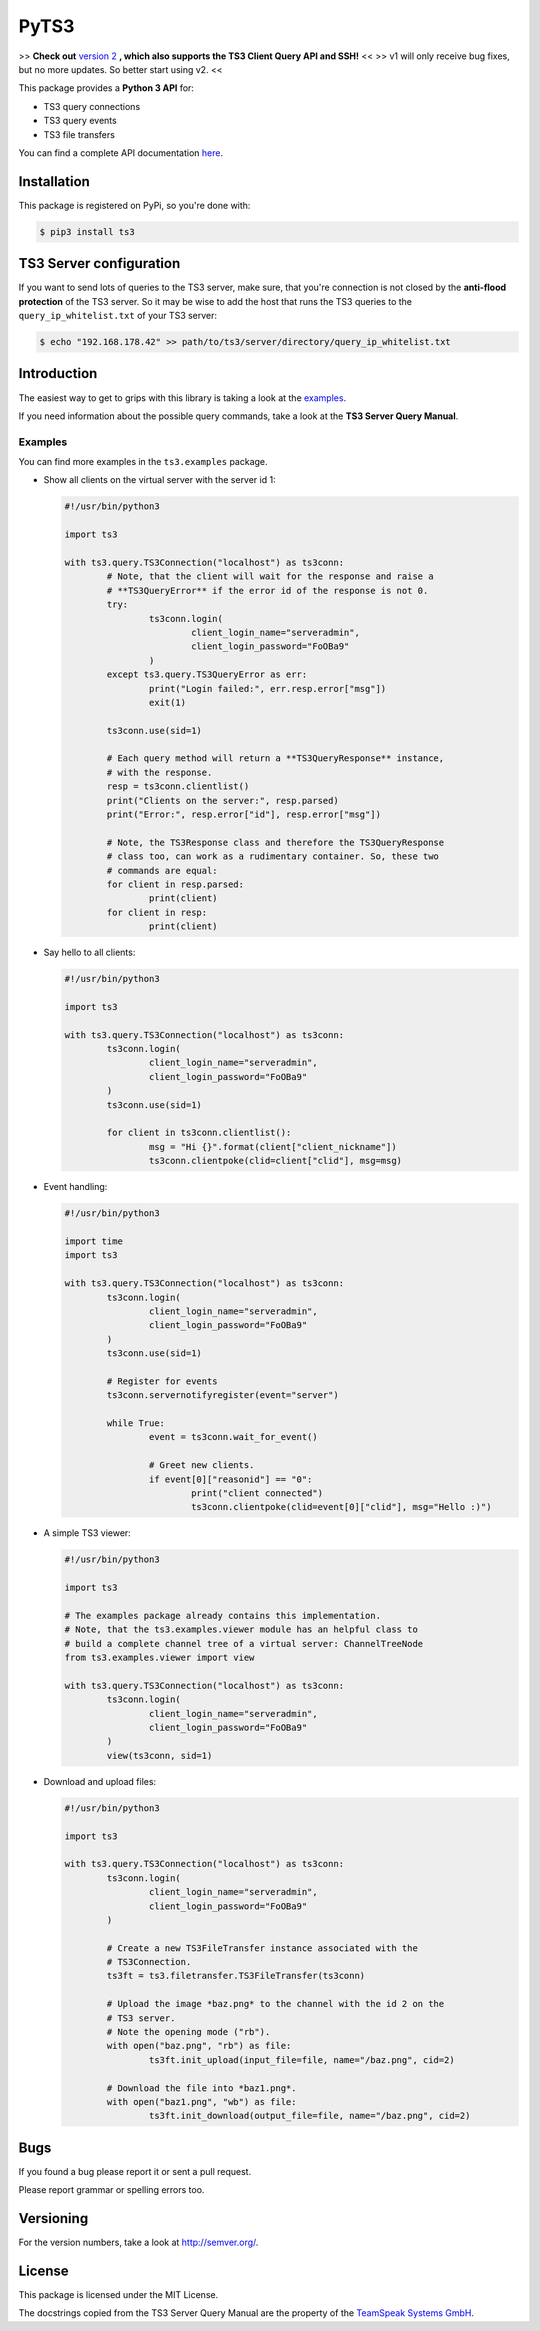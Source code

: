 PyTS3
=====

>> **Check out** `version 2 <https://github.com/benediktschmitt/py-ts3/tree/v2>`_ **, which also supports the TS3 Client Query API and SSH!** <<
>> v1 will only receive bug fixes, but no more updates. So better start using v2. <<

This package provides a **Python 3 API** for:

* TS3 query connections
* TS3 query events
* TS3 file transfers

You can find a complete API documentation
`here <http://py-ts3.readthedocs.org>`_.

Installation
------------

This package is registered on PyPi, so you're done with:

.. code-block:: bash

	$ pip3 install ts3

TS3 Server configuration
------------------------

If you want to send lots of queries to the TS3 server, make sure, that you're
connection is not closed by the **anti-flood protection** of the TS3 server.
So it may be wise to add the host that runs the TS3 queries to the
``query_ip_whitelist.txt`` of your TS3 server:

.. code-block:: bash

	$ echo "192.168.178.42" >> path/to/ts3/server/directory/query_ip_whitelist.txt

Introduction
------------

The easiest way to get to grips with this library is taking a look at the
`examples <https://github.com/benediktschmitt/py-ts3/tree/master/ts3/examples>`_.

If you need information about the possible query commands, take a look at the
**TS3 Server Query Manual**.

Examples
''''''''

You can find more examples in the ``ts3.examples`` package.

*	Show all clients on the virtual server with the server id 1:

	.. code-block:: python

		#!/usr/bin/python3

		import ts3

		with ts3.query.TS3Connection("localhost") as ts3conn:
			# Note, that the client will wait for the response and raise a
			# **TS3QueryError** if the error id of the response is not 0.
			try:
				ts3conn.login(
					client_login_name="serveradmin",
					client_login_password="FoOBa9"
				)
			except ts3.query.TS3QueryError as err:
				print("Login failed:", err.resp.error["msg"])
				exit(1)

			ts3conn.use(sid=1)

			# Each query method will return a **TS3QueryResponse** instance,
			# with the response.
			resp = ts3conn.clientlist()
			print("Clients on the server:", resp.parsed)
			print("Error:", resp.error["id"], resp.error["msg"])

			# Note, the TS3Response class and therefore the TS3QueryResponse
			# class too, can work as a rudimentary container. So, these two
			# commands are equal:
			for client in resp.parsed:
				print(client)
			for client in resp:
				print(client)

*	Say hello to all clients:

	.. code-block:: python

		#!/usr/bin/python3

		import ts3

		with ts3.query.TS3Connection("localhost") as ts3conn:
			ts3conn.login(
				client_login_name="serveradmin",
				client_login_password="FoOBa9"
			)
			ts3conn.use(sid=1)

			for client in ts3conn.clientlist():
				msg = "Hi {}".format(client["client_nickname"])
				ts3conn.clientpoke(clid=client["clid"], msg=msg)

*	Event handling:

	.. code-block:: python

		#!/usr/bin/python3

		import time
		import ts3

		with ts3.query.TS3Connection("localhost") as ts3conn:
			ts3conn.login(
				client_login_name="serveradmin",
				client_login_password="FoOBa9"
			)
			ts3conn.use(sid=1)

			# Register for events
			ts3conn.servernotifyregister(event="server")

			while True:
				event = ts3conn.wait_for_event()

				# Greet new clients.
				if event[0]["reasonid"] == "0":
					print("client connected")
					ts3conn.clientpoke(clid=event[0]["clid"], msg="Hello :)")

*	A simple TS3 viewer:

	.. code-block:: python

		#!/usr/bin/python3

		import ts3

		# The examples package already contains this implementation.
		# Note, that the ts3.examples.viewer module has an helpful class to
		# build a complete channel tree of a virtual server: ChannelTreeNode
		from ts3.examples.viewer import view

		with ts3.query.TS3Connection("localhost") as ts3conn:
			ts3conn.login(
				client_login_name="serveradmin",
				client_login_password="FoOBa9"
			)
			view(ts3conn, sid=1)

*	Download and upload files:

	.. code-block:: python

		#!/usr/bin/python3

		import ts3

		with ts3.query.TS3Connection("localhost") as ts3conn:
			ts3conn.login(
				client_login_name="serveradmin",
				client_login_password="FoOBa9"
			)

			# Create a new TS3FileTransfer instance associated with the
			# TS3Connection.
			ts3ft = ts3.filetransfer.TS3FileTransfer(ts3conn)

			# Upload the image *baz.png* to the channel with the id 2 on the
			# TS3 server.
			# Note the opening mode ("rb").
			with open("baz.png", "rb") as file:
				ts3ft.init_upload(input_file=file, name="/baz.png", cid=2)

			# Download the file into *baz1.png*.
			with open("baz1.png", "wb") as file:
				ts3ft.init_download(output_file=file, name="/baz.png", cid=2)

Bugs
----

If you found a bug please report it or sent a pull request.

Please report grammar or spelling errors too.

Versioning
----------

For the version numbers, take a look at http://semver.org/.

License
-------

This package is licensed under the MIT License.

The docstrings copied from the TS3 Server Query Manual are the property of the
`TeamSpeak Systems GmbH <http://www.teamspeak.com/>`_.
